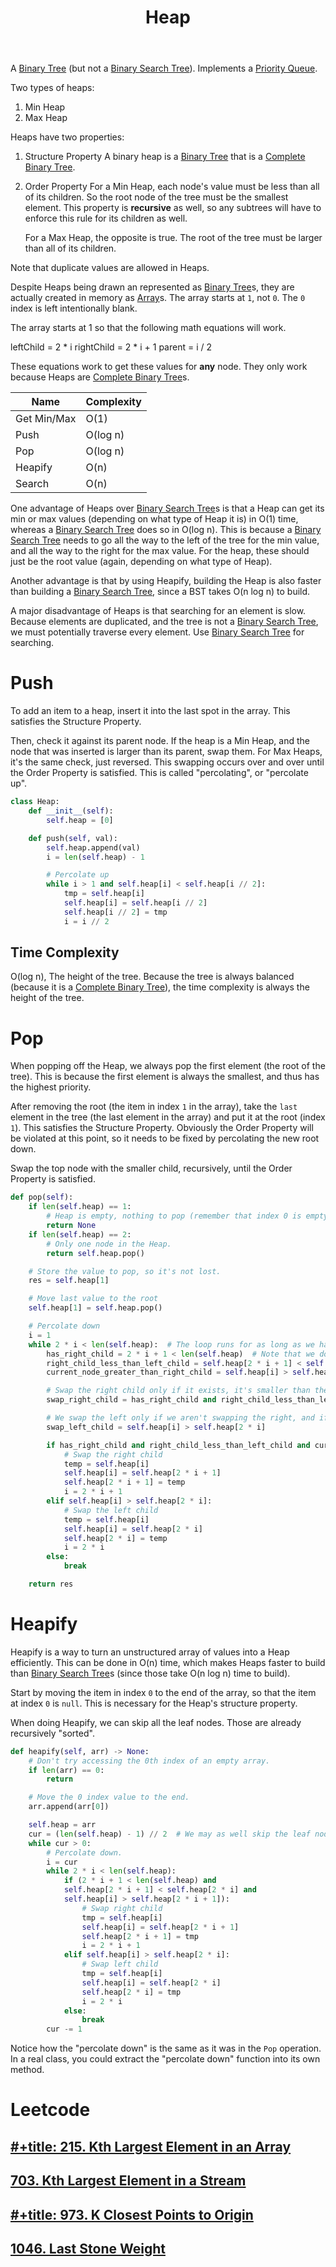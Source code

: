 :PROPERTIES:
:ID:       65163304-d9ac-401a-afe4-c2bf19fb73c3
:ROAM_REFS: https://neetcode.io/courses/dsa-for-beginners/23
:END:
#+title: Heap
#+filetags: :Data_Structures:

A [[id:df0100b8-8894-4071-864a-f5a56e357ea5][Binary Tree]] (but not a [[id:5c17f99f-22ff-4f57-9260-c3b3b2943105][Binary Search Tree]]). Implements a [[id:3be75ac9-fb2b-4118-a8b2-a8ee3cecf778][Priority Queue]].

Two types of heaps:
1. Min Heap
2. Max Heap

Heaps have two properties:
1. Structure Property
   A binary heap is a [[id:df0100b8-8894-4071-864a-f5a56e357ea5][Binary Tree]] that is a [[id:7beb40b4-ad3a-427b-ac76-9e7293871558][Complete Binary Tree]].
2. Order Property
   For a Min Heap, each node's value must be less than all of its children. So the root node of the tree must be the smallest element. This property is *recursive* as well, so any subtrees will have to enforce this rule for its children as well.

   For a Max Heap, the opposite is true. The root of the tree must be larger than all of its children.

Note that duplicate values are allowed in Heaps.

Despite Heaps being drawn an represented as [[id:df0100b8-8894-4071-864a-f5a56e357ea5][Binary Tree]]s, they are actually created in memory as [[id:721cecef-36a5-4fe7-9cf0-b885d92dc690][Array]]s. The array starts at ~1~, not ~0~. The ~0~ index is left intentionally blank.

The array starts at 1 so that the following math equations will work.

leftChild = 2 * i
rightChild = 2 * i + 1
parent = i / 2

These equations work to get these values for *any* node. They only work because Heaps are [[id:7beb40b4-ad3a-427b-ac76-9e7293871558][Complete Binary Tree]]s.

#+NAME: Heap Operations
| Name        | Complexity |
|-------------+------------|
| Get Min/Max | O(1)       |
| Push        | O(log n)   |
| Pop         | O(log n)   |
| Heapify     | O(n)       |
| Search      | O(n)       |

One advantage of Heaps over [[id:5c17f99f-22ff-4f57-9260-c3b3b2943105][Binary Search Tree]]s is that a Heap can get its min or max values (depending on what type of Heap it is) in O(1) time, whereas a [[id:5c17f99f-22ff-4f57-9260-c3b3b2943105][Binary Search Tree]] does so in O(log n). This is because a [[id:5c17f99f-22ff-4f57-9260-c3b3b2943105][Binary Search Tree]] needs to go all the way to the left of the tree for the min value, and all the way to the right for the max value. For the heap, these should just be the root value (again, depending on what type of Heap).

Another advantage is that by using Heapify, building the Heap is also faster than building a [[id:5c17f99f-22ff-4f57-9260-c3b3b2943105][Binary Search Tree]], since a BST takes O(n log n) to build.

A major disadvantage of Heaps is that searching for an element is slow. Because elements are duplicated, and the tree is not a [[id:5c17f99f-22ff-4f57-9260-c3b3b2943105][Binary Search Tree]], we must potentially traverse every element. Use [[id:5c17f99f-22ff-4f57-9260-c3b3b2943105][Binary Search Tree]] for searching.

* Push
To add an item to a heap, insert it into the last spot in the array. This satisfies the Structure Property.

Then, check it against its parent node. If the heap is a Min Heap, and the node that was inserted is larger than its parent, swap them. For Max Heaps, it's the same check, just reversed.
This swapping occurs over and over until the Order Property is satisfied. This is called "percolating", or "percolate up".

#+BEGIN_SRC python
class Heap:
    def __init__(self):
        self.heap = [0]

    def push(self, val):
        self.heap.append(val)
        i = len(self.heap) - 1

        # Percolate up
        while i > 1 and self.heap[i] < self.heap[i // 2]:
            tmp = self.heap[i]
            self.heap[i] = self.heap[i // 2]
            self.heap[i // 2] = tmp
            i = i // 2
#+END_SRC

** Time Complexity
O(log n), The height of the tree. Because the tree is always balanced (because it is a [[id:7beb40b4-ad3a-427b-ac76-9e7293871558][Complete Binary Tree]]), the time complexity is always the height of the tree.

* Pop

When popping off the Heap, we always pop the first element (the root of the tree). This is because the first element is always the smallest, and thus has the highest priority.

After removing the root (the item in index ~1~ in the array), take the ~last~ element in the tree (the last element in the array) and put it at the root (index ~1~). This satisfies the
Structure Property. Obviously the Order Property will be violated at this point, so it needs to be fixed by percolating the new root down.

Swap the top node with the smaller child, recursively, until the Order Property is satisfied.

#+BEGIN_SRC python
def pop(self):
    if len(self.heap) == 1:
        # Heap is empty, nothing to pop (remember that index 0 is empty).
        return None
    if len(self.heap) == 2:
        # Only one node in the Heap.
        return self.heap.pop()

    # Store the value to pop, so it's not lost.
    res = self.heap[1]

    # Move last value to the root
    self.heap[1] = self.heap.pop()

    # Percolate down
    i = 1
    while 2 * i < len(self.heap):  # The loop runs for as long as we have a left child.
        has_right_child = 2 * i + 1 < len(self.heap)  # Note that we don't need to check if a left child exists. That is guaranteed.
        right_child_less_than_left_child = self.heap[2 * i + 1] < self.heap[2 * i]
        current_node_greater_than_right_child = self.heap[i] > self.heap[2 * i + 1]

        # Swap the right child only if it exists, it's smaller than the left, and it's smaller than the current root.
        swap_right_child = has_right_child and right_child_less_than_left_child and current_node_greater_than_right_child

        # We swap the left only if we aren't swapping the right, and if the left child is smaller than the current root.
        swap_left_child = self.heap[i] > self.heap[2 * i]

        if has_right_child and right_child_less_than_left_child and current_node_greater_than_right_child:
            # Swap the right child
            temp = self.heap[i]
            self.heap[i] = self.heap[2 * i + 1]
            self.heap[2 * i + 1] = temp
            i = 2 * i + 1
        elif self.heap[i] > self.heap[2 * i]:
            # Swap the left child
            temp = self.heap[i]
            self.heap[i] = self.heap[2 * i]
            self.heap[2 * i] = temp
            i = 2 * i
        else:
            break

    return res
#+END_SRC

* Heapify
Heapify is a way to turn an unstructured array of values into a Heap efficiently. This can be done in O(n) time, which makes Heaps faster to build than [[id:5c17f99f-22ff-4f57-9260-c3b3b2943105][Binary Search Tree]]s (since those take O(n log n) time to build).

Start by moving the item in index ~0~ to the end of the array, so that the item at index ~0~ is ~null~. This is necessary for the Heap's structure property.

When doing Heapify, we can skip all the leaf nodes. Those are already recursively "sorted".

#+BEGIN_SRC python
def heapify(self, arr) -> None:
    # Don't try accessing the 0th index of an empty array.
    if len(arr) == 0:
        return

    # Move the 0 index value to the end.
    arr.append(arr[0])

    self.heap = arr
    cur = (len(self.heap) - 1) // 2  # We may as well skip the leaf nodes.
    while cur > 0:
        # Percolate down.
        i = cur
        while 2 * i < len(self.heap):
            if (2 * i + 1 < len(self.heap) and
            self.heap[2 * i + 1] < self.heap[2 * i] and
            self.heap[i] > self.heap[2 * i + 1]):
                # Swap right child
                tmp = self.heap[i]
                self.heap[i] = self.heap[2 * i + 1]
                self.heap[2 * i + 1] = tmp
                i = 2 * i + 1
            elif self.heap[i] > self.heap[2 * i]:
                # Swap left child
                tmp = self.heap[i]
                self.heap[i] = self.heap[2 * i]
                self.heap[2 * i] = tmp
                i = 2 * i
            else:
                break
        cur -= 1
#+END_SRC

Notice how the "percolate down" is the same as it was in the ~Pop~ operation. In a real class, you could extract the "percolate down" function into its own method.

* Leetcode
** [[id:d609edb6-4bcc-4751-959b-b61050715da9][#+title: 215. Kth Largest Element in an Array]]
** [[id:b5f03f91-11e0-49d5-be9e-61085adaead6][703. Kth Largest Element in a Stream]]
** [[id:c6280f9a-77b1-45b5-a807-34d7432f391d][#+title: 973. K Closest Points to Origin]]
** [[id:1243f66c-2231-428d-86a6-3b8853a1ac03][1046. Last Stone Weight]]
